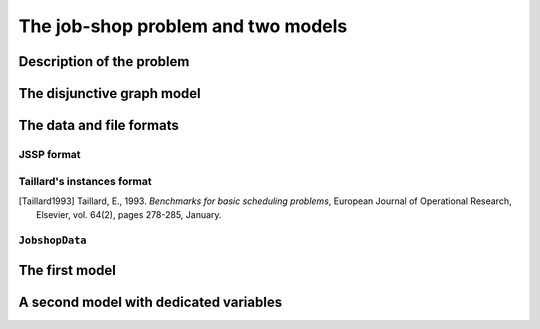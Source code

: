 ..  _jobshop_def:

The job-shop problem and two models 
---------------------------------------

..  only:: draft

    We describe the job-shop problem and two different models. The first one is a simple model using ``IntVar``\s while the 
    second one uses the dedicated ``IntervalVar``\s and ``SequenceVar``\s. 
    
Description of the problem 
^^^^^^^^^^^^^^^^^^^^^^^^^^

..  only:: draft

    In the classical job-shop problem there are :math:`n` jobs that must be processed on :math:`m` machines. 
    Each job consists of a sequence of different tasks. Each task needs to be processed during an 
    uninterrupted period of time on a given machine.

    To distinguish the different tasks each job is made of, we use a two index notation. :math:`a_{ij}` denotes the 
    :math:`i^\textrm{th}` task of job :math:`j`. 

    Given a  set :math:`J` of jobs, a set :math:`M` of machines and a set :math:`T` of tasks, we denote [#job_shop_pedagogical_notation]_
    by :math:`o_j` the number of tasks for a given job :math:`j \in J`. To each task :math:`a_{ij}` corresponds 
    an ordered pair :math:`(m_{ij}, p_{ij})` where :math:`m_{ij} \in M` is the machine the task  :math:`a_{ij}`
    needs to be processed on for a period of :math:`p_{ij}` units of time.
    
    ..  [#job_shop_pedagogical_notation] We use a slightly different and we hope easier notation than the ones used in the 
        scheduling community.
    
    Here is an example with :math:`m=3` machines and :math:`n=3` jobs. We count jobs, machines and tasks starting from 0.
    
      - job 0 = :math:`[(0,3), (1,2), (2,2)]`
      - job 1 = :math:`[(0,2), (2,1), (1,4)]`
      - job 2 = :math:`[(1,4), (2,3)]`

    For instance, job 2 is composed of :math:`o_1 = 2` tasks: task :math:`a_{02}` which must be processed on machine :math:`m_{02} = 1` 
    during :math:`p_{02} = 4` units of time and task :math:`a_{12}` which must be processed on machine :math:`m_{02} = 2` 
    during :math:`p_{02} = 3` units of time.

    To have a **job-shop problem**, the tasks must be processed in the order given by the sequence: 
    for job 0 this means that task :math:`a_{00}` 
    on machine 0 must be processed before task :math:`a_{10}` on machine 1 that itself must be processed before task :math:`a_{20}` 
    on machine 2. It is not mandatory but most of the literature and benchmark data are concerned by problems where each job 
    is made of :math:`m` tasks and each task in a job must be processed on a different machine, i.e. each job needs to be 
    processed exactly once on each machine.
    
    We seek a **schedule** (solution) that minimizes the **makespan** (duration) of the whole process. 
    
    The *makespan* is the duration between the start of the first task (across all machines) and the completion of the last task 
    (again across all machines). The classical notation for the makespan is :math:`C_{\textrm{max}}`.
    
    A *schedule* is a set of non negative integers :math:`\{t_{ij}\}` such that the definition of a job-shop problem is respected.
    
    The makespan can then be defined as
    
    ..  math::
    
        C_{\textrm{max}} = \max_{t_{ij}} \{t_{ij} + p_{ij}\}
        
    or equivalently as the maximum time needed among all jobs to be completely processed. Recall that :math:`o_j`
    denotes the number of tasks for each job :math:`j` and that we count starting from 0. :math:`t_{o_j-1,j}` denotes thus
    the starting time of the last task of job :math:`i` and we have
    
    ..  math::
    
        C_{\textrm{max}} = \max_{t_{o_j-1,j}} \{t_{o_j-1,j} + p_{o_j-1,j}\}
    
The disjunctive graph model
^^^^^^^^^^^^^^^^^^^^^^^^^^^




The data and file formats
^^^^^^^^^^^^^^^^^^^^^^^^^^

..  only:: draft

    To collect the data, we use two different file formats: **JSSP** and professor **Taillard's instances format**.
    In the directory :file:`data/jobshop`, you can find data files for the job-shop problem.
    The file :file:`jobshop.h` lets you read both formats and store the data into a ``JobshopData`` class we will use 
    throughout this chapter.


JSSP format 
"""""""""""""

..  only:: draft

    *JSSP* stands for *Job Shop Scheduling Problem*. Let's consider the beginning of file :file:`abz9`:
    
    ..  code-block:: text
    
        +++++++++++++++++++++++++++++

        instance abz9

        +++++++++++++++++++++++++++++
        Adams, Balas, and Zawack 15 x 20 instance (Table 1, instance 9)
        20 15
         6 14  5 21  8 13  4 11  1 11 14 35 13 20 11 17 10 18 12 11  ...
         1 35  5 31  0 13  3 26  6 14  9 17  7 38 12 20 10 19 13 12  ...
         0 30  4 35  2 40 10 35  6 30 14 23  8 29 13 37  7 38  3 40  ...
         ...


    The first line of real data is 
    
    ..  code-block:: text
    
        20 15
        
    This instance has :math:`15` machines and :math:`20` jobs to process. If you open the file 
    you'll see that each job is composed of exactly 15 tasks.
    
    Then you have 20 lines, each corresponding to a job:
    
    ..  code-block:: text
    
        6 14  5 21  8 13  4 11  1 11 14 35 13 20 11 17 10 18 12 11  ...
    
    Each pair corresponds to a task: the first number is the machine and the second one 
    is the time needed to process the task on that machine. As is often the case, 
    there is a one to one correspondence between the tasks and the machines.
    For the first job, the first task needs 14 units of time on machine 6, the second task needs 21 units of time
    on machine 5 and so on.
    
    
Taillard's instances format
""""""""""""""""""""""""""""

..  only:: draft

    Let's consider the beginning of file :file:`20_5_01_ta001.txt`:
    
    ..  code-block:: text
    
        20
        5
        873654221
        0
        468
        54 79 16 66 58 
        1
        325
        83 3 89 58 56 
        2
        923
        15 11 49 31 20 
        3
        513
        71 99 15 68 85 
        ...
        
    This format is made for *flow-shop problems* and not job-shop problems. The two first lines tell that this instance 
    has 20 jobs to be processed on 5 machines. The next line (873654221) is a random seed number. The jobs are numbered from 
    0 to 19. The data for the first job are:
    
    ..  code-block:: text
    
        0
        468
        54 79 16 66 58 
    
    0 is the number of the first job. The next number is not important for the job-shop problem. The last line contains 
    numbers corresponding to processing times. We use the trick to assign these times to machines 0, 1, 2 and so on. So job 0 is 
    actually
    
    ..  math::
    
        [(0,54), (1,79), (2,16), (3,66), (4,58)]
    
    You can find all you ever wanted to know and more about this format in [Taillard1993]_.
    
..  [Taillard1993] Taillard, E., 1993. *Benchmarks for basic scheduling problems*, 
    European Journal of Operational Research, Elsevier, vol. 64(2), pages 278-285, January.

``JobshopData``
""""""""""""""""""

..  only:: draft

    The ``JobshopData`` class in a simple container for job-shop instances. It is defined in the file :file:`jobshop.h`.
    Basically, it wraps a ``std::vector<std::vector<Task> >`` container where ``Task`` is a ``struct`` defined as follow:
    
    ..  code-block:: c++
    
        struct Task {
          Task(int j, int m, int d) : job_id(j), machine_id(m), duration(d) 
          {}
          int job_id;
          int machine_id;
          int duration;
        };

    Most part of the ``JobshopData`` class is devoted to read both file formats.
    
    The public methods are
    
      * ``void Load(const std::string& filename)``: parses and loads the tasks for each job. We use a ``FileLineReader`` (declared in 
        :file:`base/filelinereader.h`) to parse a text file:
        
        ..  code-block:: c++
        
            void Load(const string& filename) {
              FileLineReader reader(filename.c_str());
              reader.set_line_callback(NewPermanentCallback(
                  this,
                  &JobShopData::ProcessNewLine));
              reader.Reload();
              if (!reader.loaded_successfully()) {
                LOG(ERROR) << "Could not open jobshop file";
              }
            } 
            
        ``void ProcessNewLine(char* const line)`` is a callback that parses one line at a time.
        It is triggered by the ``Reload()`` method of the ``FileLineReader``.
        
      * the *getters*:
      
        - ``machine_count()``: number of machines;
        - ``job_count()``: number of jobs;
        - ``name()``: instance name;
        - ``horizon()``: the sum of all durations (and a trivial upper bound on the makespan).
        
      * ``const std::vector<Task>& TasksOfJob(int job_id) const`` that returns a reference to the corresponding ``std::vector<Task>`` of tasks.
        
The first model
^^^^^^^^^^^^^^^

..  only:: draft

    This first model is a direct naive translation of the definition of a job-shop problem. You can find the code in 
    the file :file:`jobshop_wrong.cc`. As the filename suggests, this is NOT the way to model a job-shop problem. This first 
    model will help us better understand what the job-shop problem is. In the next section, we will 
    use ``IntervalVar``\s, ``SequenceVar``\s and special constraints made to handle scheduling problems.
    
    We again rely on the *three-stage method*. What are the decision **variables**? 
    To construct a schedule, we need the starting times to process each task. We use the variables :math:`t_{ij}` to store 
    the starting time of task :math:`i` of job :math:`j`.
    
    What are the **constraints**? 

A second model with dedicated variables
^^^^^^^^^^^^^^^^^^^^^^^^^^^^^^^^^^^^^^^^

..  only:: draft

    To keep the code simple, we only parse instances with at least two tasks for each job.
    ?????????????? or not? ;-)

..  raw:: html
    
    <br><br><br><br><br><br><br><br><br><br><br><br><br><br><br><br><br><br><br><br><br><br><br><br><br><br><br>
    <br><br><br><br><br><br><br><br><br><br><br><br><br><br><br><br><br><br><br><br><br><br><br><br><br><br><br>


